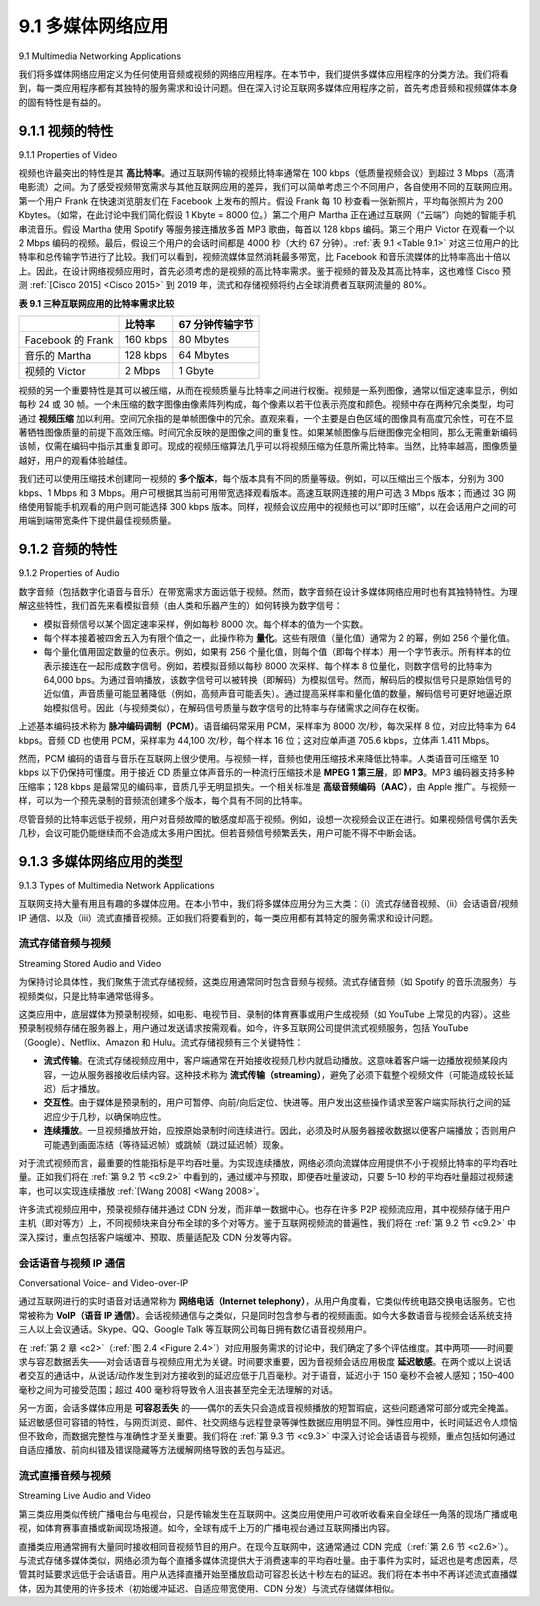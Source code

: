 .. _c9.1:

9.1 多媒体网络应用
=============================================================
9.1 Multimedia Networking Applications


我们将多媒体网络应用定义为任何使用音频或视频的网络应用程序。在本节中，我们提供多媒体应用程序的分类方法。我们将看到，每一类应用程序都有其独特的服务需求和设计问题。但在深入讨论互联网多媒体应用程序之前，首先考虑音频和视频媒体本身的固有特性是有益的。

.. toggle::

    We define a multimedia network application as any network application that employs audio or video. In this section, we provide a taxonomy of multimedia applications. We’ll see that each class of applications in the taxonomy has its own unique set of service requirements and design issues. But before diving into an in-depth discussion of Internet multimedia applications, it is useful to consider the intrinsic characteristics of the audio and video media themselves.

.. _c9.1.1:

9.1.1 视频的特性
------------------------------------------------------------
9.1.1 Properties of Video

视频也许最突出的特性是其 **高比特率**。通过互联网传输的视频比特率通常在 100 kbps（低质量视频会议）到超过 3 Mbps（高清电影流）之间。为了感受视频带宽需求与其他互联网应用的差异，我们可以简单考虑三个不同用户，各自使用不同的互联网应用。第一个用户 Frank 在快速浏览朋友们在 Facebook 上发布的照片。假设 Frank 每 10 秒查看一张新照片，平均每张照片为 200 Kbytes。（如常，在此讨论中我们简化假设 1 Kbyte = 8000 位。）第二个用户 Martha 正在通过互联网（“云端”）向她的智能手机串流音乐。假设 Martha 使用 Spotify 等服务接连播放多首 MP3 歌曲，每首以 128 kbps 编码。第三个用户 Victor 在观看一个以 2 Mbps 编码的视频。最后，假设三个用户的会话时间都是 4000 秒（大约 67 分钟）。:ref:`表 9.1 <Table 9.1>` 对这三位用户的比特率和总传输字节进行了比较。我们可以看到，视频流媒体显然消耗最多带宽，比 Facebook 和音乐流媒体的比特率高出十倍以上。因此，在设计网络视频应用时，首先必须考虑的是视频的高比特率需求。鉴于视频的普及及其高比特率，这也难怪 Cisco 预测 :ref:`[Cisco 2015] <Cisco 2015>` 到 2019 年，流式和存储视频将约占全球消费者互联网流量的 80%。

.. _Table 9.1:

**表 9.1 三种互联网应用的比特率需求比较**

.. list-table::

    * -
      - **比特率**
      - **67 分钟传输字节**
    * - Facebook 的 Frank
      - 160 kbps
      - 80 Mbytes
    * - 音乐的 Martha
      - 128 kbps
      - 64 Mbytes
    * - 视频的 Victor
      - 2 Mbps
      - 1 Gbyte

视频的另一个重要特性是其可以被压缩，从而在视频质量与比特率之间进行权衡。视频是一系列图像，通常以恒定速率显示，例如每秒 24 或 30 帧。一个未压缩的数字图像由像素阵列构成，每个像素以若干位表示亮度和颜色。视频中存在两种冗余类型，均可通过 **视频压缩** 加以利用。空间冗余指的是单帧图像中的冗余。直观来看，一个主要是白色区域的图像具有高度冗余性，可在不显著牺牲图像质量的前提下高效压缩。时间冗余反映的是图像之间的重复性。如果某帧图像与后继图像完全相同，那么无需重新编码该帧，仅需在编码中指示其重复即可。现成的视频压缩算法几乎可以将视频压缩为任意所需比特率。当然，比特率越高，图像质量越好，用户的观看体验越佳。

我们还可以使用压缩技术创建同一视频的 **多个版本**，每个版本具有不同的质量等级。例如，可以压缩出三个版本，分别为 300 kbps、1 Mbps 和 3 Mbps。用户可根据其当前可用带宽选择观看版本。高速互联网连接的用户可选 3 Mbps 版本；而通过 3G 网络使用智能手机观看的用户则可能选择 300 kbps 版本。同样，视频会议应用中的视频也可以“即时压缩”，以在会话用户之间的可用端到端带宽条件下提供最佳视频质量。

.. toggle::

    Perhaps the most salient characteristic of video is its **high bit rate**. Video distributed over the Internet typically ranges from 100 kbps for low-quality video conferencing to over 3 Mbps for streaming high- definition movies. To get a sense of how video bandwidth demands compare with those of other Internet applications, let’s briefly consider three different users, each using a different Internet application. Our first user, Frank, is going quickly through photos posted on his friends’ Facebook pages. Let’s assume that Frank is looking at a new photo every 10 seconds, and that photos are on average 200 Kbytes in size. (As usual, throughout this discussion we make the simplifying assumption that 1 Kbyte=8,000 bits.) Our second user, Martha, is streaming music from the Internet (“the cloud”) to her smartphone. Let’s assume Martha is using a service such as Spotify to listen to many MP3 songs, one after the other, each encoded at a rate of 128 kbps. Our third user, Victor, is watching a video that has been encoded at 2 Mbps. Finally, let’s suppose that the session length for all three users is 4,000 seconds (approximately 67 minutes). :ref:`Table 9.1 <Table 9.1>` compares the bit rates and the total bytes transferred for these three users. We see that video streaming consumes by far the most bandwidth, having a bit rate of more than ten times greater than that of the Facebook and music-streaming applications. Therefore, when design ing networked video applications, the first thing we must keep in mind is the high bit-rate requirements of video. Given the popularity of video and its high bit rate, it is perhaps not surprising that Cisco predicts :ref:`[Cisco 2015] <Cisco 2015>` that streaming and stored video will be approximately 80 percent of global consumer Internet traffic by 2019.

    **Table 9.1 Comparison of bit-rate requirements of three Internet applications**

    .. list-table::

        * -
          - **Bit rate**
          - **Bytes transferred in 67 min**
        * - Facebook Frank
          - 160 kbps
          - 80 Mbytes
        * - Martha Music
          - 128 kbps
          - 64 Mbytes
        * - Victor Video
          - 2 Mbps
          - 1 Gbyte

    Another important characteristic of video is that it can be compressed, thereby trading off video quality with bit rate. A video is a sequence of images, typically being displayed at a constant rate, for example, at 24 or 30 images per second. An uncompressed, digitally encoded image consists of an array of pixels, with each pixel encoded into a number of bits to represent luminance and color. There are two types of redundancy in video, both of which can be exploited by **video compression**. Spatial redundancy is the redundancy within a given image. Intuitively, an image that consists of mostly white space has a high degree of redundancy and can be efficiently compressed without significantly sacrificing image quality. Temporal redundancy reflects repetition from image to subsequent image. If, for example, an image and the subsequent image are exactly the same, there is no reason to re-encode the subsequent image; it is instead more efficient simply to indicate during encoding that the subsequent image is exactly the same. Today’s off-the-shelf compression algorithms can compress a video to essentially any bit rate desired. Of course, the higher the bit rate, the better the image quality and the better the overall user viewing experience.

    We can also use compression to create **multiple versions** of the same video, each at a different quality level. For example, we can use compression to create, say, three versions of the same video, at rates of 300 kbps, 1 Mbps, and 3 Mbps. Users can then decide which version they want to watch as a function of their current available bandwidth. Users with high-speed Internet connections might choose the 3 Mbps version; users watching the video over 3G with a smartphone might choose the 300 kbps version. Similarly, the video in a video conference application can be compressed “on-the-fly” to provide the best video quality given the available end-to-end bandwidth between conversing users.

.. _c9.1.2:

9.1.2 音频的特性
------------------------------------------------------------
9.1.2 Properties of Audio

数字音频（包括数字化语音与音乐）在带宽需求方面远低于视频。然而，数字音频在设计多媒体网络应用时也有其独特特性。为理解这些特性，我们首先来看模拟音频（由人类和乐器产生的）如何转换为数字信号：

- 模拟音频信号以某个固定速率采样，例如每秒 8000 次。每个样本的值为一个实数。
- 每个样本接着被四舍五入为有限个值之一，此操作称为 **量化**。这些有限值（量化值）通常为 2 的幂，例如 256 个量化值。
- 每个量化值用固定数量的位表示。例如，如果有 256 个量化值，则每个值（即每个样本）用一个字节表示。所有样本的位表示接连在一起形成数字信号。例如，若模拟音频以每秒 8000 次采样、每个样本 8 位量化，则数字信号的比特率为 64,000 bps。为通过音响播放，该数字信号可以被转换（即解码）为模拟信号。然而，解码后的模拟信号只是原始信号的近似值，声音质量可能显著降低（例如，高频声音可能丢失）。通过提高采样率和量化值的数量，解码信号可更好地逼近原始模拟信号。因此（与视频类似），在解码信号质量与数字信号的比特率与存储需求之间存在权衡。

上述基本编码技术称为 **脉冲编码调制（PCM）**。语音编码常采用 PCM，采样率为 8000 次/秒，每次采样 8 位，对应比特率为 64 kbps。音频 CD 也使用 PCM，采样率为 44,100 次/秒，每个样本 16 位；这对应单声道 705.6 kbps，立体声 1.411 Mbps。

然而，PCM 编码的语音与音乐在互联网上很少使用。与视频一样，音频也使用压缩技术来降低比特率。人类语音可压缩至 10 kbps 以下仍保持可懂度。用于接近 CD 质量立体声音乐的一种流行压缩技术是 **MPEG 1 第三层**，即 **MP3**。MP3 编码器支持多种压缩率；128 kbps 是最常见的编码率，音质几乎无明显损失。一个相关标准是 **高级音频编码（AAC）**，由 Apple 推广。与视频一样，可以为一个预先录制的音频流创建多个版本，每个具有不同的比特率。

尽管音频的比特率远低于视频，用户对音频故障的敏感度却高于视频。例如，设想一次视频会议正在进行。如果视频信号偶尔丢失几秒，会议可能仍能继续而不会造成太多用户困扰。但若音频信号频繁丢失，用户可能不得不中断会话。

.. toggle::

    Digital audio (including digitized speech and music) has significantly lower bandwidth requirements than video. Digital audio, however, has its own unique properties that must be considered when designing multimedia network applications. To understand these properties, let’s first consider how analog audio (which humans and musical instruments generate) is converted to a digital signal:

    - The analog audio signal is sampled at some fixed rate, for example, at 8,000 samples per second. The value of each sample will be some real number. 
    - Each of the samples is then rounded to one of a finite number of values. This operation is referred to as **quantization**. The number of such finite values—called quantization values—is typically a power of two, for example, 256 quantization values.
    - Each of the quantization values is represented by a fixed number of bits. For example, if there are 256 quantization values, then each value—and hence each audio sample—is represented by one byte. The bit representations of all the samples are then concatenated together to form the digital representation of the signal. As an example, if an analog audio signal is sampled at 8,000 samples per second and each sample is quantized and represented by 8 bits, then the resulting digital signal will have a rate of 64,000 bits per second. For playback through audio speakers, the digital signal can then be converted back—that is, decoded—to an analog signal. However, the decoded analog signal is only an approximation of the original signal, and the sound quality may be noticeably degraded (for example, high-frequency sounds may be missing in the decoded signal). By increasing the sampling rate and the number of quantization values, the decoded signal can better approximate the original analog signal. Thus (as with video), there is a trade-off between the quality of the decoded signal and the bit-rate and storage requirements of the digital signal.

    The basic encoding technique that we just described is called **pulse code modulation (PCM)**. Speech encoding often uses PCM, with a sampling rate of 8,000 samples per second and 8 bits per sample, resulting in a rate of 64 kbps. The audio compact disk (CD) also uses PCM, with a sampling rate of 44,100 samples per second with 16 bits per sample; this gives a rate of 705.6 kbps for mono and 1.411 Mbps for stereo.

    PCM-encoded speech and music, however, are rarely used in the Internet. Instead, as with video, compression techniques are used to reduce the bit rates of the stream. Human speech can be compressed to less than 10 kbps and still be intelligible. A popular compression technique for near CD- quality stereo music is **MPEG 1 layer 3**, more commonly known as **MP3**. MP3 encoders can compress to many different rates; 128 kbps is the most common encoding rate and produces very little sound degradation. A related standard is **Advanced Audio Coding (AAC)**, which has been popularized by Apple. As with video, multiple versions of a prerecorded audio stream can be created, each at a different bit rate.

    Although audio bit rates are generally much less than those of video, users are generally much more sensitive to audio glitches than video glitches. Consider, for example, a video conference taking place over the Internet. If, from time to time, the video signal is lost for a few seconds, the video conference can likely proceed without too much user frustration. If, however, the audio signal is frequently lost, the users may have to terminate the session.

.. _c9.1.3:

9.1.3 多媒体网络应用的类型
------------------------------------------------------------
9.1.3 Types of Multimedia Network Applications

互联网支持大量有用且有趣的多媒体应用。在本小节中，我们将多媒体应用分为三大类：（i）流式存储音视频、（ii）会话语音/视频 IP 通信、以及（iii）流式直播音视频。正如我们将要看到的，每一类应用都有其特定的服务需求和设计问题。

.. toggle::

    The Internet supports a large variety of useful and entertaining multimedia applications. In this subsection, we classify multimedia applications into three broad categories: (i) streaming stored audio/video, (ii) conversational voice/video-over-IP, and (iii) streaming live audio/video. As we will soon see, each of these application categories has its own set of service requirements and design issues.

流式存储音频与视频
~~~~~~~~~~~~~~~~~~~~~~~~~~~~~~~~~~~
Streaming Stored Audio and Video

为保持讨论具体性，我们聚焦于流式存储视频，这类应用通常同时包含音频与视频。流式存储音频（如 Spotify 的音乐流服务）与视频类似，只是比特率通常低得多。

这类应用中，底层媒体为预录制视频，如电影、电视节目、录制的体育赛事或用户生成视频（如 YouTube 上常见的内容）。这些预录制视频存储在服务器上，用户通过发送请求按需观看。如今，许多互联网公司提供流式视频服务，包括 YouTube（Google）、Netflix、Amazon 和 Hulu。流式存储视频有三个关键特性：

- **流式传输**。在流式存储视频应用中，客户端通常在开始接收视频几秒内就启动播放。这意味着客户端一边播放视频某段内容，一边从服务器接收后续内容。这种技术称为 **流式传输（streaming）**，避免了必须下载整个视频文件（可能造成较长延迟）后才播放。
- **交互性**。由于媒体是预录制的，用户可暂停、向前/向后定位、快进等。用户发出这些操作请求至客户端实际执行之间的延迟应少于几秒，以确保响应性。
- **连续播放**。一旦视频播放开始，应按原始录制时间连续进行。因此，必须及时从服务器接收数据以便客户端播放；否则用户可能遇到画面冻结（等待延迟帧）或跳帧（跳过延迟帧）现象。

对于流式视频而言，最重要的性能指标是平均吞吐量。为实现连续播放，网络必须向流媒体应用提供不小于视频比特率的平均吞吐量。正如我们将在 :ref:`第 9.2 节 <c9.2>` 中看到的，通过缓冲与预取，即便吞吐量波动，只要 5–10 秒的平均吞吐量超过视频速率，也可以实现连续播放 :ref:`[Wang 2008] <Wang 2008>`。

许多流式视频应用中，预录视频存储并通过 CDN 分发，而非单一数据中心。也存在许多 P2P 视频流应用，其中视频存储于用户主机（即对等方）上，不同视频块来自分布全球的多个对等方。鉴于互联网视频流的普遍性，我们将在 :ref:`第 9.2 节 <c9.2>` 中深入探讨，重点包括客户端缓冲、预取、质量适配及 CDN 分发等内容。

.. toggle::

    To keep the discussion concrete, we focus here on streaming stored video, which typically combines video and audio components. Streaming stored audio (such as Spotify’s streaming music service) is very similar to streaming stored video, although the bit rates are typically much lower.

    In this class of applications, the underlying medium is prerecorded video, such as a movie, a television show, a prerecorded sporting event, or a prerecorded user-generated video (such as those commonly seen on YouTube). These prerecorded videos are placed on servers, and users send requests to the servers to view the videos on demand. Many Internet companies today provide streaming video, including YouTube (Google), Netflix, Amazon, and Hulu. Streaming stored video has three key distinguishing features.

    - **Streaming**. In a streaming stored video application, the client typically begins video playout within a few seconds after it begins receiving the video from the server. This means that the client will be playing out from one location in the video while at the same time receiving later parts of the video from the server. This technique, known as **streaming**, avoids having to download the entire video file (and incurring a potentially long delay) before playout begins.
    - **Interactivity**. Because the media is prerecorded, the user may pause, reposition forward, reposition backward, fast-forward, and so on through the video content. The time from when the user makes such a request until the action manifests itself at the client should be less than a few seconds for acceptable responsiveness.
    - **Continuous playout**. Once playout of the video begins, it should proceed according to the original timing of the recording. Therefore, data must be received from the server in time for its playout at the client; otherwise, users experience video frame freezing (when the client waits for the delayed frames) or frame skipping (when the client skips over delayed frames).

    By far, the most important performance measure for streaming video is average throughput. In order to provide continuous playout, the network must provide an average throughput to the streaming application that is at least as large the bit rate of the video itself. As we will see in :ref:`Section 9.2 <c9.2>`, by using buffering and prefetching, it is possible to provide continuous playout even when the throughput fluctuates, as long as the average throughput (averaged over 5–10 seconds) remains above the video rate :ref:`[Wang 2008] <Wang 2008>`.

    For many streaming video applications, prerecorded video is stored on, and streamed from, a CDN rather than from a single data center. There are also many P2P video streaming applications for which the video is stored on users’ hosts (peers), with different chunks of video arriving from different peers that may spread around the globe. Given the prominence of Internet video streaming, we will explore video streaming in some depth in :ref:`Section 9.2 <c9.2>`, paying particular attention to client buffering, prefetching, adapting quality to bandwidth availability, and CDN distribution.

会话语音与视频 IP 通信
~~~~~~~~~~~~~~~~~~~~~~~~~~~~~~~~~~~~~~~~~
Conversational Voice- and Video-over-IP

通过互联网进行的实时语音对话通常称为 **网络电话（Internet telephony）**，从用户角度看，它类似传统电路交换电话服务。它也常被称为 **VoIP（语音 IP 通信）**。会话视频通信与之类似，只是同时包含参与者的视频画面。如今大多数语音与视频会话系统支持三人以上会议通话。Skype、QQ、Google Talk 等互联网公司每日拥有数亿语音视频用户。

在 :ref:`第 2 章 <c2>`（:ref:`图 2.4 <Figure 2.4>`）对应用服务需求的讨论中，我们确定了多个评估维度。其中两项——时间要求与容忍数据丢失——对会话语音与视频应用尤为关键。时间要求重要，因为音视频会话应用极度 **延迟敏感**。在两个或以上说话者交互的通话中，从说话/动作发生到对方接收到的延迟应低于几百毫秒。对于语音，延迟小于 150 毫秒不会被人感知；150–400 毫秒之间为可接受范围；超过 400 毫秒将导致令人沮丧甚至完全无法理解的对话。

另一方面，会话多媒体应用是 **可容忍丢失** 的——偶尔的丢失只会造成音视频播放的短暂瑕疵，这些问题通常可部分或完全掩盖。延迟敏感但可容错的特性，与网页浏览、邮件、社交网络与远程登录等弹性数据应用明显不同。弹性应用中，长时间延迟令人烦恼但不致命，而数据完整性与准确性才至关重要。我们将在 :ref:`第 9.3 节 <c9.3>` 中深入讨论会话语音与视频，重点包括如何通过自适应播放、前向纠错及错误隐藏等方法缓解网络导致的丢包与延迟。

.. toggle::

    Real-time conversational voice over the Internet is often referred to as **Internet telephony**, since, from the user’s perspective, it is similar to the traditional circuit-switched telephone service. It is also commonly called **Voice-over-IP (VoIP)**. Conversational video is similar, except that it includes the video of the participants as well as their voices. Most of today’s voice and video conversational systems allow users to create conferences with three or more participants. Conversational voice and video are widely used in the Internet today, with the Internet companies Skype, QQ, and Google Talk boasting hundreds of millions of daily users.

    In our discussion of application service requirements in :ref:`Chapter 2 <c2>` (:ref:`Figure 2.4 <Figure 2.4>`), we identified a number of axes along which application requirements can be classified. Two of these axes—timing considerations and tolerance of data loss—are particularly important for conversational voice and video applications. Timing considerations are important because audio and video conversational applications are highly **delay-sensitive**. For a conversation with two or more interacting speakers, the delay from when a user speaks or moves until the action is manifested at the other end should be less than a few hundred milliseconds. For voice, delays smaller than 150 milliseconds are not perceived by a human listener, delays between 150 and 400 milliseconds can be acceptable, and delays exceeding 400 milliseconds can result in frustrating, if not completely unintelligible, voice conversations.

    On the other hand, conversational multimedia applications are **loss-tolerant**—occasional loss only causes occasional glitches in audio/video playback, and these losses can often be partially or fully concealed. These delay-sensitive but loss-tolerant characteristics are clearly different from those of elastic data applications such as Web browsing, e-mail, social networks, and remote login. For elastic applications, long delays are annoying but not particularly harmful; the completeness and integrity of the transferred data, however, are of paramount importance. We will explore conversational voice and video in more depth in :ref:`Section 9.3 <c9.3>`, paying particular attention to how adaptive playout, forward error correction, and error concealment can mitigate against network-induced packet loss and delay.

流式直播音频与视频
~~~~~~~~~~~~~~~~~~~~~~~~~~~~~~~~~~~
Streaming Live Audio and Video

第三类应用类似传统广播电台与电视台，只是传输发生在互联网中。这类应用使用户可收听收看来自全球任一角落的现场广播或电视，如体育赛事直播或新闻现场报道。如今，全球有成千上万的广播电视台通过互联网播出内容。

直播类应用通常拥有大量同时接收相同音视频节目的用户。在现今互联网中，这通常通过 CDN 完成（:ref:`第 2.6 节 <c2.6>`）。与流式存储多媒体类似，网络必须为每个直播多媒体流提供大于消费速率的平均吞吐量。由于事件为实时，延迟也是考虑因素，尽管其时延要求远低于会话语音。用户从选择直播开始至播放启动可容忍长达十秒左右的延迟。我们将在本书中不再详述流式直播媒体，因为其使用的许多技术（初始缓冲延迟、自适应带宽使用、CDN 分发）与流式存储媒体相似。

.. toggle::

    This third class of applications is similar to traditional broadcast radio and television, except that transmission takes place over the Internet. These applications allow a user to receive a live radio or television transmission—such as a live sporting event or an ongoing news event—transmitted from any corner of the world. Today, thousands of radio and television stations around the world are broadcasting content over the Internet.

    Live, broadcast-like applications often have many users who receive the same audio/video program at the same time. In the Internet today, this is typically done with CDNs (:ref:`Section 2.6 <c2.6>`). As with streaming stored multimedia, the network must provide each live multimedia flow with an average throughput that is larger than the video consumption rate. Because the event is live, delay can also be an issue, although the timing constraints are much less stringent than those for conversational voice. Delays of up to ten seconds or so from when the user chooses to view a live transmission to when playout begins can be tolerated. We will not cover streaming live media in this book because many of the techniques used for streaming live media—initial buffering delay, adaptive bandwidth use, and CDN distribution—are similar to those for streaming stored media.
